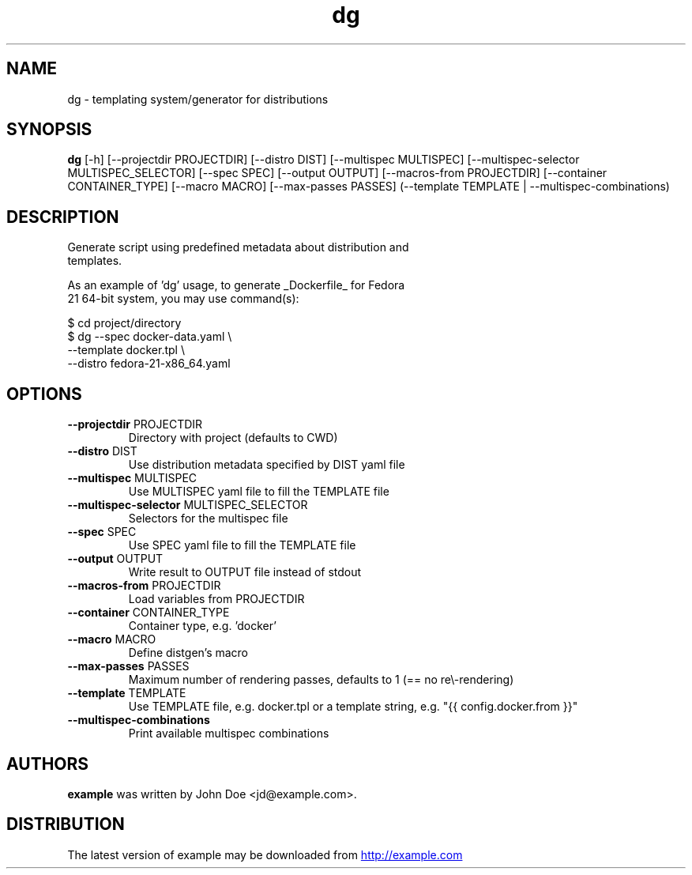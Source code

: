 .TH dg "1" Manual
.SH NAME
dg \- templating system/generator for distributions
.SH SYNOPSIS
.B dg
[-h] [--projectdir PROJECTDIR] [--distro DIST] [--multispec MULTISPEC] [--multispec-selector MULTISPEC_SELECTOR] [--spec SPEC] [--output OUTPUT] [--macros-from PROJECTDIR] [--container CONTAINER_TYPE] [--macro MACRO] [--max-passes PASSES] (--template TEMPLATE | --multispec-combinations)
.SH DESCRIPTION
Generate script using predefined metadata about distribution and
.br
templates.
.br

.br
As an example of 'dg' usage, to generate _Dockerfile_ for Fedora
.br
21 64\-bit system, you may use command(s):
.br

.br
 $ cd project/directory
.br
 $ dg \-\-spec      docker\-data.yaml      \\
.br
      \-\-template  docker.tpl            \\
.br
      \-\-distro    fedora\-21\-x86_64.yaml
.SH OPTIONS

.TP
\fB\-\-projectdir\fR PROJECTDIR
Directory with project (defaults to CWD)

.TP
\fB\-\-distro\fR DIST
Use distribution metadata specified by DIST yaml file

.TP
\fB\-\-multispec\fR MULTISPEC
Use MULTISPEC yaml file to fill the TEMPLATE file

.TP
\fB\-\-multispec\-selector\fR MULTISPEC_SELECTOR
Selectors for the multispec file

.TP
\fB\-\-spec\fR SPEC
Use SPEC yaml file to fill the TEMPLATE file

.TP
\fB\-\-output\fR OUTPUT
Write result to OUTPUT file instead of stdout

.TP
\fB\-\-macros\-from\fR PROJECTDIR
Load variables from PROJECTDIR

.TP
\fB\-\-container\fR CONTAINER_TYPE
Container type, e.g. 'docker'

.TP
\fB\-\-macro\fR MACRO
Define distgen's macro

.TP
\fB\-\-max\-passes\fR PASSES
Maximum number of rendering passes, defaults to 1 (== no re\\-rendering)

.TP
\fB\-\-template\fR TEMPLATE
Use TEMPLATE file, e.g. docker.tpl or a template string, e.g. "{{ config.docker.from }}"

.TP
\fB\-\-multispec\-combinations\fR
Print available multispec combinations

.SH AUTHORS
.B example
was written by John Doe <jd@example.com>.
.SH DISTRIBUTION
The latest version of example may be downloaded from
.UR http://example.com
.UE
